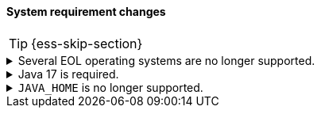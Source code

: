 [discrete]
[[breaking_80_system_req_changes]]
==== System requirement changes

//NOTE: The notable-breaking-changes tagged regions are re-used in the
//Installation and Upgrade Guide

//tag::notable-breaking-changes[]
TIP: {ess-skip-section}

.Several EOL operating systems are no longer supported.
[%collapsible]
====
*Details* +
The following operating systems have reached their end of life and are no longer
supported by {es}:

* Amazon Linux
* CentOS 6
* Debian 8
* openSUSE Leap 42
* Oracle Enterprise Linux 6
* Ubuntu 16.04

We've also removed support for `SysV init`. No supported operating systems use
the `SysV init` process.

*Details* +
Ensure your nodes use a
https://www.elastic.co/support/matrix#matrix_os[supported operating system].
Running {es} on an unsupported operating system can result in unexpected errors
or failures.
====

.Java 17 is required.
[%collapsible]
====
*Details* +
Java 17 or higher is now required to run {es} and any of its command
line tools.

*Impact* +
Use Java 17 or higher. Attempts to run {es} 8.0 using earlier Java versions will
fail.

There is not yet a FIPS-certified security module for Java 17 
that you can use when running {es} 8.0 in FIPS 140-2 mode. 
If you run in FIPS 140-2 mode, you will either need to request an exception 
from your security organization to upgrade to {es} 8.0, 
or remain on {es} 7.x until Java 17 is certified.
====

.`JAVA_HOME` is no longer supported.
[%collapsible]
====
*Details* +
`JAVA_HOME` is no longer supported to set the path for the JDK. Instead, use
the bundled JDK (preferable), or set `ES_JAVA_HOME`.

*Impact* +
Use the bundled JDK (preferable), or set `ES_JAVA_HOME`. `JAVA_HOME` will be
ignored.
====
//end::notable-breaking-changes[]